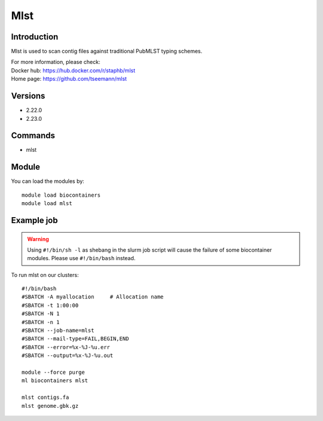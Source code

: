 .. _backbone-label:

Mlst
==============================

Introduction
~~~~~~~~
Mlst is used to scan contig files against traditional PubMLST typing schemes.


| For more information, please check:
| Docker hub: https://hub.docker.com/r/staphb/mlst 
| Home page: https://github.com/tseemann/mlst

Versions
~~~~~~~~
- 2.22.0
- 2.23.0

Commands
~~~~~~~
- mlst

Module
~~~~~~~~
You can load the modules by::

    module load biocontainers
    module load mlst

Example job
~~~~~
.. warning::
    Using ``#!/bin/sh -l`` as shebang in the slurm job script will cause the failure of some biocontainer modules. Please use ``#!/bin/bash`` instead.

To run mlst on our clusters::

    #!/bin/bash
    #SBATCH -A myallocation     # Allocation name
    #SBATCH -t 1:00:00
    #SBATCH -N 1
    #SBATCH -n 1
    #SBATCH --job-name=mlst
    #SBATCH --mail-type=FAIL,BEGIN,END
    #SBATCH --error=%x-%J-%u.err
    #SBATCH --output=%x-%J-%u.out

    module --force purge
    ml biocontainers mlst

    mlst contigs.fa
    mlst genome.gbk.gz
